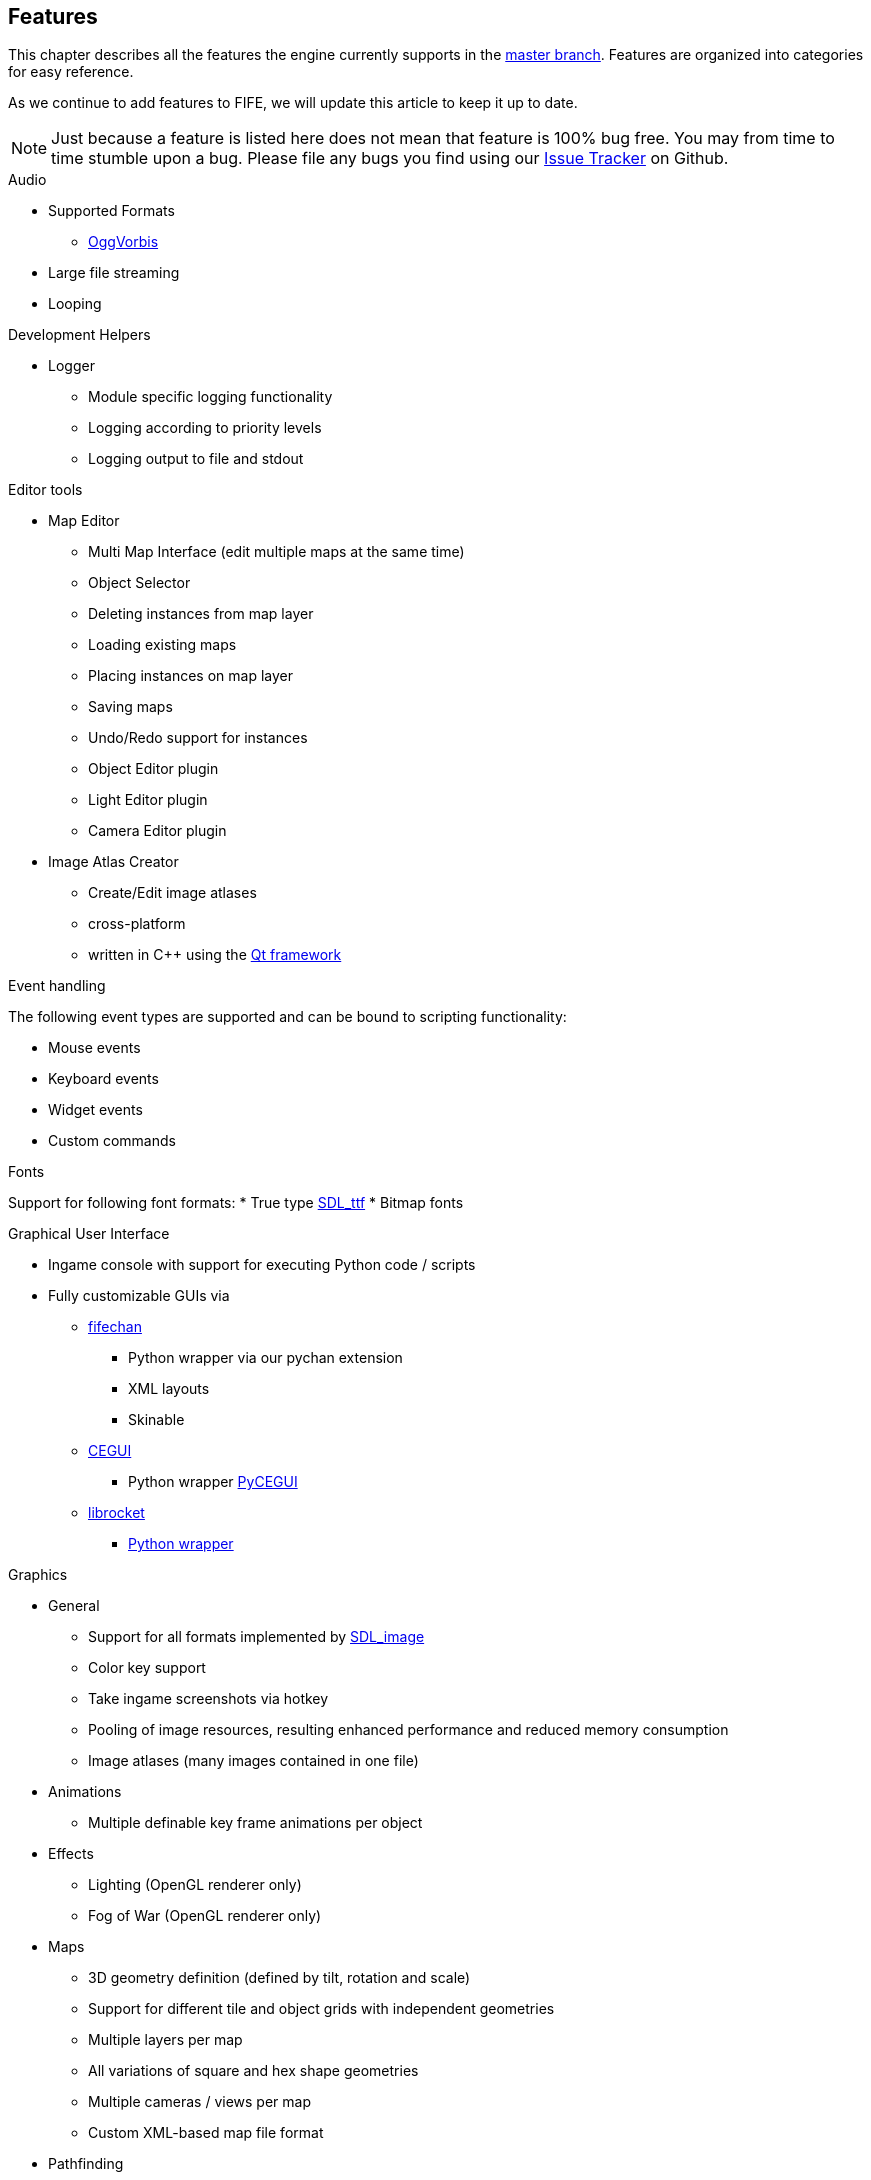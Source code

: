 [features]
== Features

This chapter describes all the features the engine currently supports in the https://github.com/fifengine/fifengine[master branch]. 
Features are organized into categories for easy reference. 

As we continue to add features to FIFE, we will update this article to keep it up to date. 

NOTE: Just because a feature is listed here does not mean that feature is 100% bug free. You may from time to time stumble upon a bug. Please file any bugs you find using our https://github.com/fifengine/fifengine/issues[Issue Tracker] on Github.

.Audio

  * Supported Formats
    ** http://www.vorbis.com/[OggVorbis]
  * Large file streaming
  * Looping

.Development Helpers

  * Logger
    ** Module specific logging functionality
    ** Logging according to priority levels
    ** Logging output to file and stdout

.Editor tools

  * Map Editor
    ** Multi Map Interface (edit multiple maps at the same time)
    ** Object Selector
    ** Deleting instances from map layer
    ** Loading existing maps
    ** Placing instances on map layer
    ** Saving maps
    ** Undo/Redo support for instances
    ** Object Editor plugin
    ** Light Editor plugin
    ** Camera Editor plugin
  * Image Atlas Creator
    ** Create/Edit image atlases
    ** cross-platform
    ** written in C++ using the http://qt-project.org/[Qt framework]

.Event handling

The following event types are supported and can be bound to scripting functionality:

  * Mouse events
  * Keyboard events
  * Widget events
  * Custom commands

.Fonts
Support for following font formats:
  * True type http://www.libsdl.org/projects/SDL_ttf/[SDL_ttf]
  * Bitmap fonts

.Graphical User Interface
  * Ingame console with support for executing Python code / scripts
  * Fully customizable GUIs via
    ** https://github.com/fifengine/fifechan[fifechan]
      *** Python wrapper via our pychan extension
      *** XML layouts
      *** Skinable
    ** http://www.cegui.org.uk[CEGUI]
      *** Python wrapper http://cegui.org.uk/wiki/PyCEGUI[PyCEGUI]
    ** http://librocket.com/[librocket]
      *** http://librocket.com/wiki/documentation/PythonManual[Python wrapper]

.Graphics
  ** General
    *** Support for all formats implemented by http://www.libsdl.org/projects/SDL_image/[SDL_image]
    *** Color key support
    *** Take ingame screenshots via hotkey
    *** Pooling of image resources, resulting enhanced performance and reduced memory consumption
    *** Image atlases (many images contained in one file)
  ** Animations
    *** Multiple definable key frame animations per object
  ** Effects
    *** Lighting (OpenGL renderer only)
    *** Fog of War (OpenGL renderer only)
  ** Maps
    *** 3D geometry definition (defined by tilt, rotation and scale)
    *** Support for different tile and object grids with independent geometries 
    *** Multiple layers per map
    *** All variations of square and hex shape geometries
    *** Multiple cameras / views per map
    *** Custom XML-based map file format
  ** Pathfinding
    ** Exchangable pathfinding backends:
    *** Route path finder

.Scripting

  * http://www.python.org/[Python] based scripting system (out of the box)
  * Scripts be can executed from the console

.Renderer

  * Support for different renderers via render backend approach (currently SDL + OpenGL backend available)
  * Various resolutions
  * Bit-depth (16, 24, 32bit)
  * Window mode (fullscreen & windowed)

.SDL

  * Colorkey for fast transparency effects

.OpenGL

  * Transparency for tiles & objects
  * Colorkey for fast transparency effects
  * Lighting effects
  * Fog of War

.View

  * Custom Isometric views defined by angle and tilt of camera
  * Top down/side views
  * Correct z-order sorting of map instances
  * Support for different renderers:
    ** Blocking renderer
    ** Cell selection renderer
    ** Coordinate renderer
    ** Floating text renderer
    ** Grid renderer
    ** Instance renderer
    ** Quadtree renderer
    ** Light renderer (OpenGL only)
  * Static layer support which renders an entire layer as one texture

.Virtual file system

  * Support for reading files on platforms with different byte orders
  * Read support for ZIP archives
  * Lazy loading of files for decreased load times